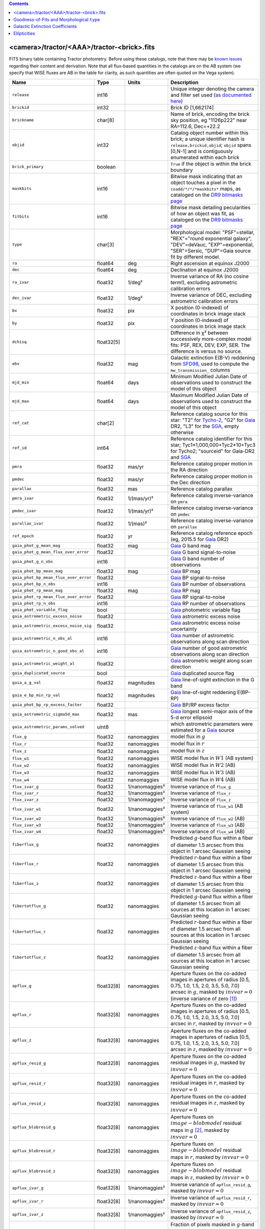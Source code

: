 .. title: Tractor Catalog Format
.. slug: catalogs
.. tags: mathjax
.. description:

.. |chi|      unicode:: U+003C7 .. GREEK SMALL LETTER CHI
.. |sup2|   unicode:: U+000B2 .. SUPERSCRIPT TWO
.. |epsilon|  unicode:: U+003B5 .. GREEK SMALL LETTER EPSILON
.. |phi|      unicode:: U+003D5 .. GREEK PHI SYMBOL
.. |deg|    unicode:: U+000B0 .. DEGREE SIGN
.. |Prime|    unicode:: U+02033 .. DOUBLE PRIME

.. class:: pull-right well

.. contents::


<camera>/tractor/<AAA>/tractor-<brick>.fits
-------------------------------------------

FITS binary table containing Tractor photometry. Before using these catalogs, note that there may be
`known issues`_ regarding their content and derivation. Note that all flux-based quantities in the
catalogs are on the AB system (we specify that WISE fluxes are AB in the table for clarity, as
such quantities are often quoted on the Vega system).

.. _`known issues`: ../issues
.. _`as documented here`: ../../release
.. _`BASS`: ../../bass
.. _`DECaLS`: ../../decamls
.. _`MzLS`: ../../mzls
.. _`DR9 bitmasks page`: ../bitmasks
.. _`SGA`: ../external

===================================== ============ ===================== ===============================================
Name                                  Type         Units                 Description
===================================== ============ ===================== ===============================================
``release``		              int16	 		         Unique integer denoting the camera and filter set used (`as documented here`_)
``brickid``                           int32                              Brick ID [1,662174]
``brickname``                         char[8]                            Name of brick, encoding the brick sky position, eg "1126p222" near RA=112.6, Dec=+22.2
``objid``                             int32                              Catalog object number within this brick; a unique identifier hash is ``release,brickid,objid``;  ``objid`` spans [0,N-1] and is contiguously enumerated within each brick
``brick_primary``                     boolean                            ``True`` if the object is within the brick boundary
``maskbits``                          int16                              Bitwise mask indicating that an object touches a pixel in the ``coadd/*/*/*maskbits*`` maps, as cataloged on the `DR9 bitmasks page`_
``fitbits``                           int16                              Bitwise mask detailing pecularities of how an object was fit, as cataloged on the `DR9 bitmasks page`_
``type``                              char[3]                            Morphological model: "PSF"=stellar, "REX"="round exponential galaxy", "DEV"=deVauc, "EXP"=exponential, "SER"=Sersic, "DUP"=Gaia source fit by different model.
``ra``                                float64      deg                   Right ascension at equinox J2000
``dec``                               float64      deg                   Declination at equinox J2000
``ra_ivar``                           float32      1/deg\ |sup2|         Inverse variance of RA (no cosine term!), excluding astrometric calibration errors
``dec_ivar``                          float32      1/deg\ |sup2|         Inverse variance of DEC, excluding astrometric calibration errors
``bx``                                float32      pix                   X position (0-indexed) of coordinates in brick image stack
``by``                                float32      pix                   Y position (0-indexed) of coordinates in brick image stack
``dchisq``                            float32[5]                         Difference in |chi|\ |sup2| between successively more-complex model fits: PSF, REX, DEV, EXP, SER.  The difference is versus no source.
``ebv``                               float32      mag                   Galactic extinction E(B-V) reddening from `SFD98`_, used to compute the ``mw_transmission_`` columns
``mjd_min``		              float64	   days                  Minimum Modified Julian Date of observations used to construct the model of this object
``mjd_max``		              float64      days                  Maximum Modified Julian Date of observations used to construct the model of this object
``ref_cat``                           char[2]                            Reference catalog source for this star: "T2" for `Tycho-2`_, "G2" for `Gaia`_ DR2, "L3" for the `SGA`_, empty otherwise
``ref_id``                            int64                              Reference catalog identifier for this star; Tyc1*1,000,000+Tyc2*10+Tyc3 for Tycho2; "sourceid" for Gaia-DR2 and `SGA`_
``pmra``                              float32      mas/yr                Reference catalog proper motion in the RA direction
``pmdec``                             float32      mas/yr                Reference catalog proper motion in the Dec direction
``parallax``                          float32      mas                   Reference catalog parallax
``pmra_ivar``                         float32      1/(mas/yr)\ |sup2|    Reference catalog inverse-variance on ``pmra``
``pmdec_ivar``                        float32      1/(mas/yr)\ |sup2|    Reference catalog inverse-variance on ``pmdec``
``parallax_ivar``                     float32      1/(mas)\ |sup2|       Reference catalog inverse-variance on ``parallax``
``ref_epoch``                         float32      yr                    Reference catalog reference epoch (eg, 2015.5 for `Gaia`_ DR2)
``gaia_phot_g_mean_mag``              float32      mag                   `Gaia`_ G band mag
``gaia_phot_g_mean_flux_over_error``  float32                            `Gaia`_ G band signal-to-noise
``gaia_phot_g_n_obs``                 int16                              `Gaia`_ G band number of observations
``gaia_phot_bp_mean_mag``             float32      mag                   `Gaia`_ BP mag
``gaia_phot_bp_mean_flux_over_error`` float32                            `Gaia`_ BP signal-to-noise
``gaia_phot_bp_n_obs``                int16                              `Gaia`_ BP number of observations
``gaia_phot_rp_mean_mag``             float32      mag                   `Gaia`_ RP mag
``gaia_phot_rp_mean_flux_over_error`` float32                            `Gaia`_ RP signal-to-noise
``gaia_phot_rp_n_obs``                int16                              `Gaia`_ RP number of observations
``gaia_phot_variable_flag``           bool                               `Gaia`_ photometric variable flag
``gaia_astrometric_excess_noise``     float32                            `Gaia`_ astrometric excess noise
``gaia_astrometric_excess_noise_sig`` float32                            `Gaia`_ astrometric excess noise uncertainty
``gaia_astrometric_n_obs_al``         int16                              `Gaia`_ number of astrometric observations along scan direction
``gaia_astrometric_n_good_obs_al``    int16                              `Gaia`_ number of good astrometric observations along scan direction
``gaia_astrometric_weight_al``        float32                            `Gaia`_ astrometric weight along scan direction
``gaia_duplicated_source``            bool                               `Gaia`_ duplicated source flag
``gaia_a_g_val``		      float32	   magnitudes		 `Gaia`_ line-of-sight extinction in the G band
``gaia_e_bp_min_rp_val``	      float32	   magnitudes		 `Gaia`_ line-of-sight reddening E(BP-RP)
``gaia_phot_bp_rp_excess_factor``     float32	   			 `Gaia`_ BP/RP excess factor
``gaia_astrometric_sigma5d_max``      float32	   mas			 `Gaia`_ longest semi-major axis of the 5-d error ellipsoid
``gaia_astrometric_params_solved``    uint8				 which astrometric parameters were estimated for a `Gaia`_ source
``flux_g``		              float32      nanomaggies           model flux in :math:`g`
``flux_r``		              float32      nanomaggies           model flux in :math:`r`
``flux_z``		              float32      nanomaggies           model flux in :math:`z`
``flux_w1``                           float32      nanomaggies           WISE model flux in :math:`W1` (AB system)
``flux_w2``                           float32      nanomaggies           WISE model flux in :math:`W2` (AB)
``flux_w3``                           float32      nanomaggies           WISE model flux in :math:`W3` (AB)
``flux_w4``                           float32      nanomaggies           WISE model flux in :math:`W4` (AB)
``flux_ivar_g``		              float32      1/nanomaggies\ |sup2| Inverse variance of ``flux_g``
``flux_ivar_r``		              float32      1/nanomaggies\ |sup2| Inverse variance of ``flux_r``
``flux_ivar_z``		              float32      1/nanomaggies\ |sup2| Inverse variance of ``flux_z``
``flux_ivar_w1``                      float32      1/nanomaggies\ |sup2| Inverse variance of ``flux_w1`` (AB system)
``flux_ivar_w2``                      float32      1/nanomaggies\ |sup2| Inverse variance of ``flux_w2`` (AB)
``flux_ivar_w3``                      float32      1/nanomaggies\ |sup2| Inverse variance of ``flux_w3`` (AB)
``flux_ivar_w4``                      float32      1/nanomaggies\ |sup2| Inverse variance of ``flux_w4`` (AB)
``fiberflux_g``                       float32      nanomaggies           Predicted :math:`g`-band flux within a fiber of diameter 1.5 arcsec from this object in 1 arcsec Gaussian seeing
``fiberflux_r``                       float32      nanomaggies           Predicted :math:`r`-band flux within a fiber of diameter 1.5 arcsec from this object in 1 arcsec Gaussian seeing
``fiberflux_z``                       float32      nanomaggies           Predicted :math:`z`-band flux within a fiber of diameter 1.5 arcsec from this object in 1 arcsec Gaussian seeing
``fibertotflux_g``                    float32      nanomaggies           Predicted :math:`g`-band flux within a fiber of diameter 1.5 arcsec from all sources at this location in 1 arcsec Gaussian seeing
``fibertotflux_r``                    float32      nanomaggies           Predicted :math:`r`-band flux within a fiber of diameter 1.5 arcsec from all sources at this location in 1 arcsec Gaussian seeing
``fibertotflux_z``                    float32      nanomaggies           Predicted :math:`z`-band flux within a fiber of diameter 1.5 arcsec from all sources at this location in 1 arcsec Gaussian seeing
``apflux_g``		              float32[8]   nanomaggies           Aperture fluxes on the co-added images in apertures of radius [0.5, 0.75, 1.0, 1.5, 2.0, 3.5, 5.0, 7.0] arcsec in :math:`g`, masked by :math:`invvar=0` (inverse variance of zero [#]_)
``apflux_r``		              float32[8]   nanomaggies           Aperture fluxes on the co-added images in apertures of radius [0.5, 0.75, 1.0, 1.5, 2.0, 3.5, 5.0, 7.0] arcsec in :math:`r`, masked by :math:`invvar=0`
``apflux_z``    	              float32[8]   nanomaggies	         Aperture fluxes on the co-added images in apertures of radius [0.5, 0.75, 1.0, 1.5, 2.0, 3.5, 5.0, 7.0] arcsec in :math:`z`, masked by :math:`invvar=0`
``apflux_resid_g``                    float32[8]   nanomaggies           Aperture fluxes on the co-added residual images in :math:`g`, masked by :math:`invvar=0`
``apflux_resid_r``                    float32[8]   nanomaggies           Aperture fluxes on the co-added residual images in :math:`r`, masked by :math:`invvar=0`
``apflux_resid_z``                    float32[8]   nanomaggies           Aperture fluxes on the co-added residual images in :math:`z`, masked by :math:`invvar=0`
``apflux_blobresid_g``                float32[8]   nanomaggies           Aperture fluxes on :math:`image-blobmodel` residual maps in :math:`g` [#]_, masked by :math:`invvar=0`
``apflux_blobresid_r``                float32[8]   nanomaggies           Aperture fluxes on :math:`image-blobmodel` residual maps in :math:`r`, masked by :math:`invvar=0`
``apflux_blobresid_z``                float32[8]   nanomaggies           Aperture fluxes on :math:`image-blobmodel` residual maps in :math:`z`, masked by :math:`invvar=0`
``apflux_ivar_g``                     float32[8]   1/nanomaggies\ |sup2| Inverse variance of ``apflux_resid_g``, masked by :math:`invvar=0`
``apflux_ivar_r``                     float32[8]   1/nanomaggies\ |sup2| Inverse variance of ``apflux_resid_r``, masked by :math:`invvar=0`
``apflux_ivar_z``                     float32[8]   1/nanomaggies\ |sup2| Inverse variance of ``apflux_resid_z``, masked by :math:`invvar=0`
``apflux_masked_g``                   float32[8]                         Fraction of pixels masked in :math:`g`-band aperture flux measurements; 1 means fully masked (ie, fully ignored; contributing zero to the measurement)
``apflux_masked_r``                   float32[8]                         Fraction of pixels masked in :math:`r`-band aperture flux measurements; 1 means fully masked (ie, fully ignored; contributing zero to the measurement)
``apflux_masked_z``                   float32[8]                         Fraction of pixels masked in :math:`z`-band aperture flux measurements; 1 means fully masked (ie, fully ignored; contributing zero to the measurement)
``apflux_w1``		              float32[5]   nanomaggies           Aperture fluxes on the co-added images in apertures of radius [3, 5, 7, 9, 11] [#]_ arcsec in :math:`W1`, masked by :math:`invvar=0`
``apflux_w2``		              float32[5]   nanomaggies           Aperture fluxes on the co-added images in apertures of radius [3, 5, 7, 9, 11] arcsec in :math:`W2`, masked by :math:`invvar=0`
``apflux_w3``    	              float32[5]   nanomaggies	         Aperture fluxes on the co-added images in apertures of radius [3, 5, 7, 9, 11] arcsec in :math:`W3`, masked by :math:`invvar=0`
``apflux_w4``    	              float32[5]   nanomaggies	         Aperture fluxes on the co-added images in apertures of radius [3, 5, 7, 9, 11] arcsec in :math:`W4`, masked by :math:`invvar=0`
``apflux_resid_w1``		      float32[5]   nanomaggies           Aperture fluxes on the co-added residual images in :math:`W1`, masked by :math:`invvar=0`
``apflux_resid_w2``		      float32[5]   nanomaggies           Aperture fluxes on the co-added residual images in :math:`W2`, masked by :math:`invvar=0`
``apflux_resid_w3``    	              float32[5]   nanomaggies	         Aperture fluxes on the co-added residual images in :math:`W3`, masked by :math:`invvar=0`
``apflux_resid_w4``    	              float32[5]   nanomaggies	         Aperture fluxes on the co-added residual images in :math:`W4`, masked by :math:`invvar=0`
``apflux_ivar_w1``		      float32[5]   1/nanomaggies\ |sup2| Inverse variance of ``apflux_resid_w1``, masked by :math:`invvar=0`
``apflux_ivar_w2``		      float32[5]   1/nanomaggies\ |sup2| Inverse variance of ``apflux_resid_w2``, masked by :math:`invvar=0`
``apflux_ivar_w3``		      float32[5]   1/nanomaggies\ |sup2| Inverse variance of ``apflux_resid_w3``, masked by :math:`invvar=0`
``apflux_ivar_w4``		      float32[5]   1/nanomaggies\ |sup2| Inverse variance of ``apflux_resid_w4``, masked by :math:`invvar=0`
``mw_transmission_g``	              float32                            Galactic transmission in :math:`g` filter in linear units [0, 1]
``mw_transmission_r``	              float32                            Galactic transmission in :math:`r` filter in linear units [0, 1]
``mw_transmission_z``	              float32                            Galactic transmission in :math:`z` filter in linear units [0, 1]
``mw_transmission_w1``	              float32                            Galactic transmission in :math:`W1` filter in linear units [0, 1]
``mw_transmission_w2``	              float32                            Galactic transmission in :math:`W2` filter in linear units [0, 1]
``mw_transmission_w3``	              float32                            Galactic transmission in :math:`W3` filter in linear units [0, 1]
``mw_transmission_w4``	              float32                            Galactic transmission in :math:`W4` filter in linear units [0, 1]
``nobs_g``                            int16                              Number of images that contribute to the central pixel in :math:`g`: filter for this object (not profile-weighted)
``nobs_r``                            int16                              Number of images that contribute to the central pixel in :math:`r`: filter for this object (not profile-weighted)
``nobs_z``                            int16                              Number of images that contribute to the central pixel in :math:`z`: filter for this object (not profile-weighted)
``nobs_w1``                           int16                              Number of images that contribute to the central pixel in :math:`W1`: filter for this object (not profile-weighted)
``nobs_w2``                           int16                              Number of images that contribute to the central pixel in :math:`W2`: filter for this object (not profile-weighted)
``nobs_w3``                           int16                              Number of images that contribute to the central pixel in :math:`W3`: filter for this object (not profile-weighted)
``nobs_w4``                           int16                              Number of images that contribute to the central pixel in :math:`W4`: filter for this object (not profile-weighted)
``rchisq_g``                          float32                            Profile-weighted |chi|\ |sup2| of model fit normalized by the number of pixels in :math:`g`
``rchisq_r``                          float32                            Profile-weighted |chi|\ |sup2| of model fit normalized by the number of pixels in :math:`r`
``rchisq_z``                          float32                            Profile-weighted |chi|\ |sup2| of model fit normalized by the number of pixels in :math:`z`
``rchisq_w1``                         float32                            Profile-weighted |chi|\ |sup2| of model fit normalized by the number of pixels in :math:`W1`
``rchisq_w2``                         float32                            Profile-weighted |chi|\ |sup2| of model fit normalized by the number of pixels in :math:`W2`
``rchisq_w3``                         float32                            Profile-weighted |chi|\ |sup2| of model fit normalized by the number of pixels in :math:`W3`
``rchisq_w4``                         float32                            Profile-weighted |chi|\ |sup2| of model fit normalized by the number of pixels in :math:`W4`
``fracflux_g``                        float32                            Profile-weighted fraction of the flux from other sources divided by the total flux in :math:`g` (typically [0,1])
``fracflux_r``                        float32                            Profile-weighted fraction of the flux from other sources divided by the total flux in :math:`r` (typically [0,1])
``fracflux_z``                        float32                            Profile-weighted fraction of the flux from other sources divided by the total flux in :math:`z` (typically [0,1])
``fracflux_w1``                       float32                            Profile-weighted fraction of the flux from other sources divided by the total flux in :math:`W1` (typically [0,1])
``fracflux_w2``                       float32                            Profile-weighted fraction of the flux from other sources divided by the total flux in :math:`W2` (typically [0,1])
``fracflux_w3``                       float32                            Profile-weighted fraction of the flux from other sources divided by the total flux in :math:`W3` (typically [0,1])
``fracflux_w4``                       float32                            Profile-weighted fraction of the flux from other sources divided by the total flux in :math:`W4` (typically [0,1])
``fracmasked_g``                      float32                            Profile-weighted fraction of pixels masked from all observations of this object in :math:`g`, strictly between [0,1]
``fracmasked_r``                      float32                            Profile-weighted fraction of pixels masked from all observations of this object in :math:`r`, strictly between [0,1]
``fracmasked_z``                      float32                            Profile-weighted fraction of pixels masked from all observations of this object in :math:`z`, strictly between [0,1]
``fracin_g``                          float32                            Fraction of a source's flux within the blob in :math:`g`, near unity for real sources
``fracin_r``                          float32                            Fraction of a source's flux within the blob in :math:`r`, near unity for real sources
``fracin_z``                          float32                            Fraction of a source's flux within the blob in :math:`z`, near unity for real sources
``anymask_g``                         int16                              Bitwise mask set if the central pixel from any image satisfies each condition in :math:`g` as cataloged on the `DR9 bitmasks page`_
``anymask_r``                         int16                              Bitwise mask set if the central pixel from any image satisfies each condition in :math:`r` as cataloged on the `DR9 bitmasks page`_
``anymask_z``                         int16                              Bitwise mask set if the central pixel from any image satisfies each condition in :math:`z` as cataloged on the `DR9 bitmasks page`_
``allmask_g``                         int16                              Bitwise mask set if the central pixel from all images satisfy each condition in :math:`g` as cataloged on the `DR9 bitmasks page`_
``allmask_r``                         int16                              Bitwise mask set if the central pixel from all images satisfy each condition in :math:`r` as cataloged on the `DR9 bitmasks page`_
``allmask_z``                         int16                              Bitwise mask set if the central pixel from all images satisfy each condition in :math:`z` as cataloged on the `DR9 bitmasks page`_
``wisemask_w1``                       uint8                              W1 bitmask as cataloged on the `DR9 bitmasks page`_
``wisemask_w2``		              uint8                              W2 bitmask as cataloged on the `DR9 bitmasks page`_
``psfsize_g``                         float32      arcsec                Weighted average PSF FWHM in the :math:`g` band
``psfsize_r``                         float32      arcsec                Weighted average PSF FWHM in the :math:`r` band
``psfsize_z``                         float32      arcsec                Weighted average PSF FWHM in the :math:`z` band
``psfdepth_g``                        float32      1/nanomaggies\ |sup2| For a :math:`5\sigma` point source detection limit in :math:`g`, :math:`5/\sqrt(\mathrm{psfdepth\_g})` gives flux in nanomaggies and :math:`-2.5[\log_{10}(5 / \sqrt(\mathrm{psfdepth\_g})) - 9]` gives corresponding AB magnitude
``psfdepth_r``                        float32      1/nanomaggies\ |sup2| For a :math:`5\sigma` point source detection limit in :math:`g`, :math:`5/\sqrt(\mathrm{psfdepth\_r})` gives flux in nanomaggies and :math:`-2.5[\log_{10}(5 / \sqrt(\mathrm{psfdepth\_r})) - 9]` gives corresponding AB magnitude
``psfdepth_z``                        float32      1/nanomaggies\ |sup2| For a :math:`5\sigma` point source detection limit in :math:`g`, :math:`5/\sqrt(\mathrm{psfdepth\_z})` gives flux in nanomaggies and :math:`-2.5[\log_{10}(5 / \sqrt(\mathrm{psfdepth\_z})) - 9]` gives corresponding AB magnitude
``galdepth_g``                        float32      1/nanomaggies\ |sup2| As for ``psfdepth_g`` but for a galaxy (0.45" exp, round) detection sensitivity
``galdepth_r``                        float32      1/nanomaggies\ |sup2| As for ``psfdepth_r`` but for a galaxy (0.45" exp, round) detection sensitivity
``galdepth_z``                        float32      1/nanomaggies\ |sup2| As for ``psfdepth_z`` but for a galaxy (0.45" exp, round) detection sensitivity
``nea_g``                             float32      arcsec\ |sup2|        Noise-equivalent area in :math:`g`. Can be used to predict the inverse variance of a source's flux from the pixel-level weight map via :math:`invvar \equiv 1/(σ_{\rm pix}^2 \times \mathtt{nea})`
``nea_r``                             float32      arcsec\ |sup2|        Noise-equivalent area in :math:`r`.
``nea_z``                             float32      arcsec\ |sup2|        Noise-equivalent area in :math:`z`.
``blob_nea_g``                        float32      arcsec\ |sup2|     	 Blob-masked noise-equivalent area in :math:`g`.
``blob_nea_r``                        float32      arcsec\ |sup2|     	 Blob-masked noise-equivalent area in :math:`r`.
``blob_nea_z``                        float32      arcsec\ |sup2|     	 Blob-masked noise-equivalent area in :math:`z`.
``psfdepth_w1``			      float32	   1/nanomaggies\ |sup2| As for ``psfdepth_g`` (and also on the AB system) but for WISE W1
``psfdepth_w2``			      float32	   1/nanomaggies\ |sup2| As for ``psfdepth_g`` (and also on the AB system) but for WISE W2
``psfdepth_w3``			      float32	   1/nanomaggies\ |sup2| As for ``psfdepth_g`` (and also on the AB system) but for WISE W3
``psfdepth_w4``			      float32	   1/nanomaggies\ |sup2| As for ``psfdepth_g`` (and also on the AB system) but for WISE W4
``wise_coadd_id``	              char[8]                            unWISE coadd file name for the center of each object
``wise_x``                            float32
``wise_y``                            float32
``lc_flux_w1``	     	              float32[15]  nanomaggies           ``flux_w1`` in each of up to fifteen unWISE coadd epochs (AB system; defaults to zero for unused entries)
``lc_flux_w2``                        float32[15]  nanomaggies           ``flux_w2`` in each of up to fifteen unWISE coadd epochs (AB; defaults to zero for unused entries)
``lc_flux_ivar_w1``	              float32[15]  1/nanomaggies\ |sup2| Inverse variance of ``lc_flux_w1`` (AB system; defaults to zero for unused entries)
``lc_flux_ivar_w2``	              float32[15]  1/nanomaggies\ |sup2| Inverse variance of ``lc_flux_w2`` (AB; defaults to zero for unused entries)
``lc_nobs_w1``		              int16[15]                          ``nobs_w1`` in each of up to fifteen unWISE coadd epochs
``lc_nobs_w2``		              int16[15]                          ``nobs_w2`` in each of up to fifteen unWISE coadd epochs
``lc_fracflux_w1``	              float32[15]                        ``fracflux_w1`` in each of up to fifteen unWISE coadd epochs (defaults to zero for unused entries)
``lc_fracflux_w2``	              float32[15]                        ``fracflux_w2`` in each of up to fifteen unWISE coadd epochs (defaults to zero for unused entries)
``lc_rchisq_w1``	              float32[15]                        ``rchisq_w1`` in each of up to fifteen unWISE coadd epochs (defaults to zero for unused entries)
``lc_rchisq_w2``	              float32[15]                        ``rchisq_w2`` in each of up to fifteen unWISE coadd epochs (defaults to zero for unused entries)
``lc_mjd_w1``		              float64[15]                        ``mjd_w1`` in each of up to fifteen unWISE coadd epochs (defaults to zero for unused entries)
``lc_mjd_w2``		              float64[15]                        ``mjd_w2`` in each of up to fifteen unWISE coadd epochs (defaults to zero for unused entries)
``lc_epoch_index_w1``                 int16[15]                          Index number of unWISE epoch for W1 (defaults to -1 for unused entries)
``lc_epoch_index_w2``                 int16[15]                          Index number of unWISE epoch for W2 (defaults to -1 for unused entries)
``sersic``		              float32                            Power-law index for the Sersic profile model (``type="SER"``)
``sersic_ivar``	                      float32                            Inverse variance of ``sersic``
``shape_r``		              float32      arcsec                Half-light radius of galaxy model for galaxy type ``type`` (>0)
``shape_r_ivar``	              float32      1/arcsec\ |sup2|      Inverse variance of ``shape_r``
``shape_e1``		              float32                            Ellipticity component 1 of galaxy model for galaxy type ``type``
``shape_e1_ivar``	              float32                            Inverse variance of ``shape_e1``
``shape_e2``		              float32                            Ellipticity component 2 of galaxy model for galaxy type ``type``
``shape_e2_ivar``	              float32                            Inverse variance of ``shape_e2``
===================================== ============ ===================== ===============================================

.. _`Gaia`: https://gea.esac.esa.int/archive/documentation//GDR2/Gaia_archive/chap_datamodel/sec_dm_main_tables/ssec_dm_gaia_source.html
.. _`Tycho-2`: https://heasarc.nasa.gov/W3Browse/all/tycho2.html

Goodness-of-Fits and Morphological ``type``
-------------------------------------------

The ``dchisq`` values represent the |chi|\ |sup2| sum of all pixels in the source's blob
for various models.  This 5-element vector contains the |chi|\ |sup2| difference between
the best-fit point source (type="PSF"), round exponential galaxy model ("REX"),
de Vaucouleurs model ("DEV"), exponential model ("EXP"), and a Sersic model ("SER"), in that order. Note that the Sersic model replaces the composite ("COMP") model used in `DR8`_ (and before).
The "REX" model is a round exponential galaxy profile with a variable radius
and is meant to capture slightly-extended but low signal-to-noise objects.
The ``dchisq`` values are the |chi|\ |sup2| difference versus no source in this location---that is, it is the improvement from adding the given source to our model of the sky.  The first element (for PSF) corresponds to a traditional notion of detection significance.
Note that the ``dchisq`` values are negated so that positive values indicate better fits.
We penalize models with negative flux in a band by subtracting rather than adding its |chi|\ |sup2| improvement in that band.

The ``rchisq`` values are interpreted as the reduced |chi|\ |sup2| pixel-weighted by the model fit,
computed as the following sum over pixels in the blob for each object:

.. math::
    \chi^2 = \frac{\sum \left[ \left(\mathrm{image} - \mathrm{model}\right)^2 \times \mathrm{model} \times \mathrm{inverse\, variance}\right]}{\sum \left[ \mathrm{model} \right]}

The above sum is over all images contributing to a particular filter, and can be negative-valued for sources 
that have a flux measured as negative in some bands where they are not detected.

The final, additional moropholigical type is "DUP." This type is set for Gaia sources that are coincident with, and so have been fit by, an extended source.
No optical flux is assigned to ``DUP`` sources, but they are retained to ensure that all Gaia sources appear in the catalogs even if Tractor prefers an alternate fit.

.. _`DR8`: ../../dr8/catalogs

Galactic Extinction Coefficients
--------------------------------

The Galactic extinction values are derived from the `SFD98`_ maps, but with updated coefficients to
convert E(B-V) to the extinction in each filter.  These are reported in linear units of transmission,
with 1 representing a fully transparent region of the Milky Way and 0 representing a fully opaque region.
The value can slightly exceed unity owing to noise in the `SFD98`_ maps, although it is never below 0.

Eddie Schlafly has computed the extinction coefficients for the DECam filters through airmass=1.3, computed for a 7000K source spectrum as was
done in the Appendix of `Schlafly & Finkbeiner (2011)`_. 
These coefficients are A / E(B-V) = 3.995, 3.214, 2.165, 1.592, 1.211, 1.064 (note that these are
*slightly* different from the coefficients in `Schlafly & Finkbeiner 2011`_).
The coefficients are multiplied by the SFD98 E(B-V) values at the coordinates
of each object to derive the :math:`g`, :math:`r` and :math:`z` ``mw_transmission`` values in the Legacy Surveys catalogs. The coefficients at different airmasses 
only change by a small amount, with the largest effect in :math:`g`-band where the coefficient would be 3.219 at airmass=1 and 3.202 at airmass=2.

We calculate Galactic extinction for `BASS`_ and `MzLS`_ as if they are on the DECam filter system.

The coefficients for the four WISE filters are derived from `Fitzpatrick (1999)`_, as recommended by `Schlafly & Finkbeiner (2011)`_,
considered better than either the `Cardelli et al. (1989)`_ curves or the newer `Fitzpatrick & Massa (2009)`_ NIR curve (which is not vetted beyond 2 microns).
These coefficients are A / E(B-V) = 0.184,  0.113, 0.0241, 0.00910.

.. _`SFD98`: https://ui.adsabs.harvard.edu/abs/1998ApJ...500..525S/abstract
.. _`Schlafly & Finkbeiner (2011)`: https://ui.adsabs.harvard.edu/abs/2011ApJ...737..103S/abstract
.. _`Schlafly & Finkbeiner 2011`: https://ui.adsabs.harvard.edu/abs/2011ApJ...737..103S/abstract
.. _`Fitzpatrick (1999)`: https://ui.adsabs.harvard.edu/abs/1999PASP..111...63F/abstract
.. _`Cardelli et al. (1989)`: https://ui.adsabs.harvard.edu/abs/1989ApJ...345..245C/abstract
.. _`Fitzpatrick & Massa (2009)`: https://ui.adsabs.harvard.edu/abs/2009ApJ...699.1209F/abstract

Ellipticities
-------------

The ellipticities for each galaxy ``type`` (i.e. ``shape_e1``, ``shape_e2``) are different from the usual
eccentricity, :math:`e \equiv \sqrt{1 - (b/a)^2}`.  In gravitational lensing
studies, the ellipticity is taken to be a complex number:

.. math::

    \epsilon = \frac{a-b}{a+b} \exp( 2i\phi ) = \epsilon_1 + i \epsilon_2

Where |phi| is the position angle with a range of 180\ |deg|, due to the
ellipse's symmetry. Going between :math:`r, \epsilon_1, \epsilon_2`
and :math:`r, b/a, \phi`:

.. math::

    r           & = & r \\
    |\epsilon|  & = & \sqrt{\epsilon_1^2 + \epsilon_2^2} \\
    \frac{b}{a} & = & \frac{1 - |\epsilon|}{1 + |\epsilon|} \\
    \phi        & = & \frac{1}{2} \arctan \frac{\epsilon_2}{\epsilon_1} \\
    |\epsilon|  & = & \frac{1 - b/a}{1 + b/a} \\
    \epsilon_1  & = & |\epsilon| \cos(2 \phi) \\
    \epsilon_2  & = & |\epsilon| \sin(2 \phi) \\


|

**Footnotes**

.. [#] We define a mask for the aperture fluxes using an inverse variance of zero. So, pixels with undefined ("infinite") measurement errors are not used when calculating aperture fluxes in the Tractor catalogs. As the aperture fluxes are calculated from the coadd images described on the `files page`_, pixels end up being ignored if they are masked in `every` overlapping exposure in a given band. Thus, for example, the saturated cores and bleed trails of bright stars will be masked. Further, in the case that a coadd is only built from a single image, cosmic rays and other mask bits will cause poorly measured and saturated pixels to be ignored for aperture flux measurements.
.. [#] `blobmodel` refers to the "blob-model" maps (i.e. the ``<AAA>/<brick>/legacysurvey-<brick>-blobmodel-<filter>.fits.fz`` maps described on the `files page`_).
.. [#] The aperture sizes for WISE, and the rationale for including them, are detailed in `issue #447`_.
.. _`files page`: ../files/#image-stacks-region-coadd
.. _`issue #447`: https://github.com/legacysurvey/legacypipe/issues/447
